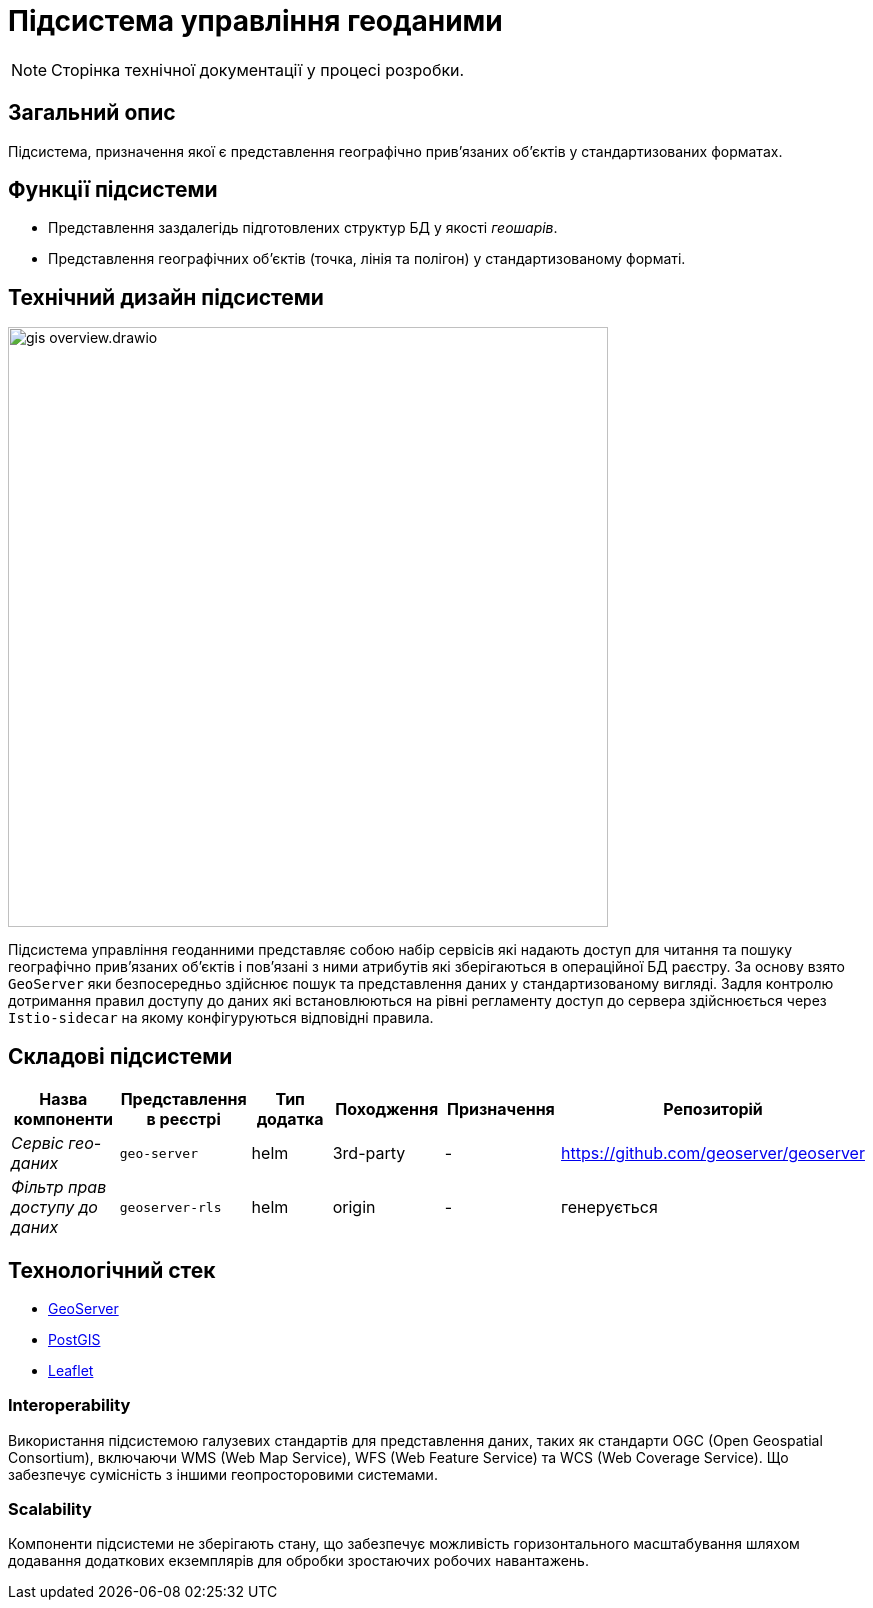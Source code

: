 = Підсистема управління геоданими

[NOTE]
--
Сторінка технічної документації у процесі розробки.
--

== Загальний опис

Підсистема, призначення якої є представлення географічно привʼязаних обʼєктів у стандартизованих форматах.

== Функції підсистеми

* Представлення заздалегідь підготовлених структур БД у якості _геошарів_.
* Представлення географічних обʼєктів (точка, лінія та полігон) у стандартизованому форматі.

== Технічний дизайн підсистеми

image::architecture/registry/operational/geo/gis-overview.drawio.svg[float="center",align="center",width=600]

Підсистема управління геоданними представляє собою набір сервісів які надають доступ для читання та пошуку географічно привʼязаних обʼєктів і повʼязані з ними атрибутів які зберігаються в операційної БД раєстру.
За основу взято `GeoServer` яки безпосередньо здійснює пошук та представлення даних у стандартизованому вигляді.
Задля контролю дотримання правил доступу до даних які встановлюються на рівні регламенту доступ до сервера здійснюється через `Istio-sidecar` на якому конфігуруються відповідні правила.

== Складові підсистеми

|===
|Назва компоненти|Представлення в реєстрі|Тип додатка|Походження|Призначення|Репозиторій

|_Сервіс гео-даних_
|`geo-server`
|helm
|3rd-party
|-
|https://github.com/geoserver/geoserver

|_Фільтр прав доступу до даних_
|`geoserver-rls`
|helm
|origin
|-
|генерується
|===

== Технологічний стек

* xref:arch:architecture/platform-technologies.adoc#geoserver[GeoServer]
* xref:arch:architecture/platform-technologies.adoc#postgis[PostGIS]
* xref:arch:architecture/platform-technologies.adoc#leaflet[Leaflet]

=== Interoperability
Використання підсистемою галузевих стандартів для представлення даних, таких як стандарти OGC (Open Geospatial Consortium), включаючи WMS (Web Map Service), WFS (Web Feature Service) та WCS (Web Coverage Service). Що забезпечує сумісність з іншими геопросторовими системами.

=== Scalability
Компоненти підсистеми не зберігають стану, що забезпечує можливість горизонтального масштабування шляхом додавання додаткових екземплярів для обробки зростаючих робочих навантажень.